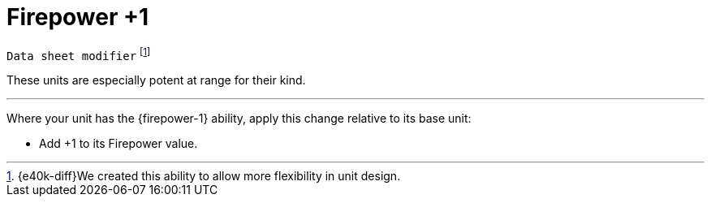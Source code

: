 = Firepower +1

`Data sheet modifier`
footnote:[{e40k-diff}We created this ability to allow more flexibility in unit design.]

These units are especially potent at range for their kind.

---

Where your unit has the {firepower-1} ability, apply this change relative to its base unit:

* Add +1 to its Firepower value.